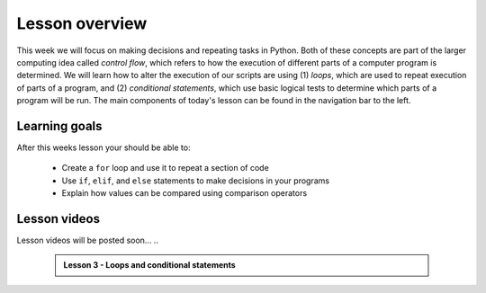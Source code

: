 Lesson overview
===============

This week we will focus on making decisions and repeating tasks in Python.
Both of these concepts are part of the larger computing idea called *control flow*, which refers to how the execution of different parts of a computer program is determined.
We will learn how to alter the execution of our scripts are using (1) *loops*, which are used to repeat execution of parts of a program, and (2) *conditional statements*, which use basic logical tests to determine which parts of a program will be run.
The main components of today's lesson can be found in the navigation bar to the left.

Learning goals
--------------

After this weeks lesson your should be able to:

    - Create a ``for`` loop and use it to repeat a section of code
    - Use ``if``, ``elif``, and ``else`` statements to make decisions in your programs
    - Explain how values can be compared using comparison operators

Lesson videos
-------------

Lesson videos will be posted soon...
..
    .. admonition:: Lesson 3 - Loops and conditional statements

        .. raw:: html

            <iframe width="560" height="315" src="https://www.youtube.com/embed/znjQSlbQgO4?rel=0" frameborder="0" allowfullscreen></iframe>
            <p>Dave Whipp & Vuokko Heikinheimo, University of Helsinki <a href="https://www.youtube.com/channel/UCQ1_1hZ0A1Vic2zmWE56s2A">@ Geo-Python channel on Youtube</a>.</p>

